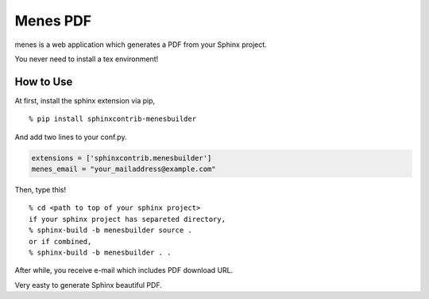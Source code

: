 Menes PDF
============================

menes is a web application which generates a PDF from your Sphinx
project.

You never need to install a tex environment!

How to Use
----------------

At first, install the sphinx extension via pip,

::

  % pip install sphinxcontrib-menesbuilder

And add two lines to your conf.py.

.. code-block:: python

   extensions = ['sphinxcontrib.menesbuilder']
   menes_email = "your_mailaddress@example.com"

Then, type this!

::

  % cd <path to top of your sphinx project>
  if your sphinx project has separeted directory,
  % sphinx-build -b menesbuilder source .
  or if combined,
  % sphinx-build -b menesbuilder . .

After while, you receive e-mail which includes PDF download URL.

Very easty to generate Sphinx beautiful PDF.


.. author:: default
.. categories:: none
.. tags:: none
.. comments::
